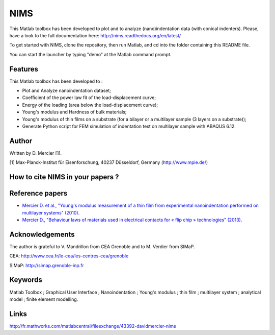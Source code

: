 NIMS
=====
This Matlab toolbox has been developed to plot and to analyze (nano)indentation data (with conical indenters).
Please, have a look to the full documentation here: http://nims.readthedocs.org/en/latest/

To get started with NIMS, clone the repository, then run Matlab, and cd into the folder containing this README file.

You can start the launcher by typing "demo" at the Matlab command prompt.

Features
--------
This Matlab toolbox has been developed to :

- Plot and Analyze nanoindentation dataset;

- Coefficient of the power law fit of the load-displacement curve;

- Energy of the loading (area below the load-displacement curve);

- Young's modulus and Hardness of bulk materials;

- Young's modulus of thin films on a substrate (for a bilayer or a multilayer sample (3 layers on a substrate));

- Generate Python script for FEM simulation of indentation test on multilayer sample with ABAQUS 6.12.

Author
------
Written by D. Mercier [1].

[1] Max-Planck-Institut für Eisenforschung, 40237 Düsseldorf, Germany (http://www.mpie.de/)

How to cite NIMS in your papers ?
------------------------------------

.. image::
  https://zenodo.org/badge/5888/DavidMercier/NIMS.svg
  :target: http://dx.doi.org/10.5281/zenodo.14610

Reference papers
------------------

* `Mercier D. et al., "Young's modulus measurement of a thin film from experimental nanoindentation performed on multilayer systems" (2010). <http://dx.doi.org/10.1051/mattech/2011029>`_

* `Mercier D., "Behaviour laws of materials used in electrical contacts for « flip chip » technologies" (2013). <http://www.theses.fr/2013GRENI083>`_

Acknowledgements
----------------
The author is grateful to V. Mandrillon from CEA Grenoble and to M. Verdier from SIMaP.

CEA: http://www.cea.fr/le-cea/les-centres-cea/grenoble

SIMaP: http://simap.grenoble-inp.fr

Keywords
--------
Matlab Toolbox ; Graphical User Interface ; Nanoindentation ; Young's modulus ; thin film ; multilayer system ; analytical model ; finite element modelling.

Links
-----
http://fr.mathworks.com/matlabcentral/fileexchange/43392-davidmercier-nims
